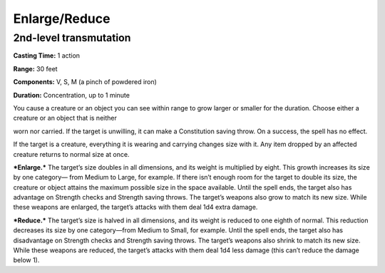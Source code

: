 
.. _srd_Enlarge/Reduce:

Enlarge/Reduce
-------------------------------------------------------------

2nd-level transmutation
^^^^^^^^^^^^^^^^^^^^^^^

**Casting Time:** 1 action

**Range:** 30 feet

**Components:** V, S, M (a pinch of powdered iron)

**Duration:** Concentration, up to 1 minute

You cause a creature or an object you can see within range to grow
larger or smaller for the duration. Choose either a creature or an
object that is neither

worn nor carried. If the target is unwilling, it can make a Constitution
saving throw. On a success, the spell has no effect.

If the target is a creature, everything it is wearing and carrying
changes size with it. Any item dropped by an affected creature returns
to normal size at once.

***Enlarge.*** The target’s size doubles in all dimensions, and its
weight is multiplied by eight. This growth increases its size by one
category— from Medium to Large, for example. If there isn’t enough room
for the target to double its size, the creature or object attains the
maximum possible size in the space available. Until the spell ends, the
target also has advantage on Strength checks and Strength saving throws.
The target’s weapons also grow to match its new size. While these
weapons are enlarged, the target’s attacks with them deal 1d4 extra
damage.

***Reduce.*** The target’s size is halved in all dimensions, and its
weight is reduced to one eighth of normal. This reduction decreases its
size by one category—from Medium to Small, for example. Until the spell
ends, the target also has disadvantage on Strength checks and Strength
saving throws. The target’s weapons also shrink to match its new size.
While these weapons are reduced, the target’s attacks with them deal 1d4
less damage (this can’t reduce the damage below 1).
